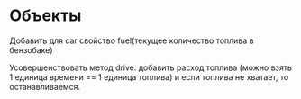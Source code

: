 * Объекты

Добавить для car свойство fuel(текущее количество топлива в бензобаке)

Усовершенствовать метод drive: добавить расход топлива (можно взять 1 единица времени == 1 единица топлива) и если топлива не хватает, то останавливаемся.
